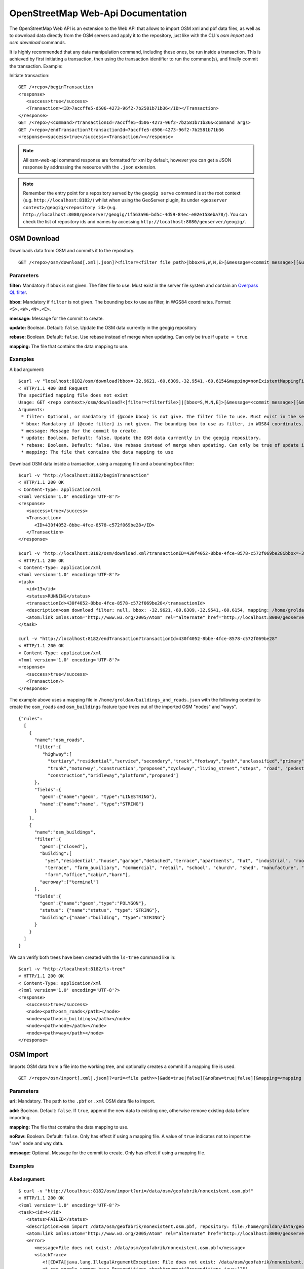OpenStreetMap Web-Api Documentation 
===================================

The OpenStreetMap Web API is an extension to the Web API that allows to import OSM xml and pbf data files, 
as well as to download data directly from the OSM servers and apply it to the repository, just like with 
the CLI's `osm import` and `osm download` commands.

It is highly recommended that any data manipulation command, including these ones, be run inside a transaction.
This is achieved by first initiating a transaction, then using the transaction identifier to run the command(s), 
and finally commit the transaction.
Example:

Initiate transaction:
::

   GET /<repo>/beginTransaction
   <response>
      <success>true</success>
      <Transaction><ID>7accffe5-d506-4273-96f2-7b2581b71b36</ID></Transaction>
   </response>
   GET /<repo>/<command>?transactionId=7accffe5-d506-4273-96f2-7b2581b71b36&<command args>
   GET /<repo>/endTransaction?transactionId=7accffe5-d506-4273-96f2-7b2581b71b36
   <response><success>true</success><Transaction/></response>
    
.. note:: 
   All osm-web-api command response are formatted for xml by default, however you can get a JSON response by addressing the resource with the ``.json`` extension.

.. note:: 
   Remember the entry point for a repository served by the ``geogig serve`` command is at the root context (e.g. ``http://localhost:8182/``)
   whilst when using the GeoServer plugin, its under ``<geoserver context>/geogig/<repository id>`` (e.g. ``http://localhost:8080/geoserver/geogig/1f563a96-bd5c-4d59-84ec-e02e158eba78/``).
   You can check the list of repository ids and names by accessing ``http://localhost:8080/geoserver/geogig/``.


OSM Download
------------

Downloads data from OSM and commits it to the repository.

::

   GET /<repo>/osm/download[.xml|.json]?<filter=<filter file path>|bbox=S,W,N,E>[&message=<commit message>][&update=true|false][&rebase=true|false][&mapping=<mapping file>][&transactionId=<transaction id>]


Parameters
^^^^^^^^^^
  
**filter:** 
Mandatory if ``bbox`` is not given. The filter file to use. Must  exist in the server file system 
and contain an `Overpass QL filter <http://wiki.openstreetmap.org/wiki/Overpass_API/Overpass_QL>`_.
   
**bbox:**
Mandatory if ``filter`` is not given. The bounding box to use as filter, in WGS84 coordinates. Format: ``<S>,<W>,<N>,<E>``.

**message:**
Message for the commit to create.

**update:**
Boolean. Default: ``false``. Update the OSM data currently in the geogig repository

**rebase:**
Boolean. Default: ``false``. Use rebase instead of merge when updating. Can only be true if ``upate = true``.

**mapping:**
The file that contains the data mapping to use.


Examples   
^^^^^^^^

A bad argument:
::

   $curl -v "localhost:8182/osm/download?bbox=-32.9621,-60.6309,-32.9541,-60.6154&mapping=nonExistentMappingFile"
   < HTTP/1.1 400 Bad Request
   The specified mapping file does not exist
   Usage: GET <repo context>/osm/download?<[filter=<filterfile>]|[bbox=S,W,N,E]>[&message=<commit message>][&mapping=<mapping file>][&update=true|false*][&rebase=true|false*]
   Arguments:
    * filter: Optional, or mandatory if {@code bbox} is not give. The filter file to use. Must exist in the server filesystem and contain an Overpass QL filter.
    * bbox: Mandatory if {@code filter} is not given. The bounding box to use as filter, in WGS84 coordinates. Format: {@code <S>,<W>,<N>,<E>}.
    * message: Message for the commit to create.
    * update: Boolean. Default: false. Update the OSM data currently in the geogig repository.
    * rebase: Boolean. Default: false. Use rebase instead of merge when updating. Can only be true of update is true.
    * mapping: The file that contains the data mapping to use

Download OSM data inside a transaction, using a mapping file and a bounding box filter:
::

   $curl -v "http://localhost:8182/beginTransaction"
   < HTTP/1.1 200 OK
   < Content-Type: application/xml
   <?xml version='1.0' encoding='UTF-8'?>
   <response>
      <success>true</success>
      <Transaction>
         <ID>430f4052-8bbe-4fce-8578-c572f069be28</ID>
      </Transaction>
   </response>

   $curl -v "http://localhost:8182/osm/download.xml?transactionID=430f4052-8bbe-4fce-8578-c572f069be28&bbox=-32.9621,-60.6309,-32.9541,-60.6154&mapping=/home/groldan/buildings_and_roads.json"
   < HTTP/1.1 200 OK
   < Content-Type: application/xml
   <?xml version='1.0' encoding='UTF-8'?>
   <task>
      <id>13</id>
      <status>RUNNING</status>
      <transactionId>430f4052-8bbe-4fce-8578-c572f069be28</transactionId>
      <description>osm download filter: null, bbox: -32.9621,-60.6309,-32.9541,-60.6154, mapping: /home/groldan/buildings_and_roads.json, update: false, rebase: false, repository: file:/home/groldan/data/geoserver/data/repos/osm_history/.geogig/</description>
      <atom:link xmlns:atom="http://www.w3.org/2005/Atom" rel="alternate" href="http://localhost:8080/geoserver/geogig/tasks/12.xml" type="application/xml"/>
   </task>

   curl -v "http://localhost:8182/endTransaction?transactionId=430f4052-8bbe-4fce-8578-c572f069be28"
   < HTTP/1.1 200 OK
   < Content-Type: application/xml
   <?xml version='1.0' encoding='UTF-8'?>
   <response>
      <success>true</success>
      <Transaction/>
   </response>


The example above uses a mapping file in ``/home/groldan/buildings_and_roads.json`` with the following content to create
the ``osm_roads`` and ``osm_buildings`` feature type trees out of the imported OSM "nodes" and "ways".

::

   {"rules":
     [
       {
         "name":"osm_roads",
         "filter":{
            "highway":[
              "tertiary","residential","service","secondary","track","footway","path","unclassified","primary",
              "trunk","motorway","construction","proposed","cycleway","living_street","steps", "road", "pedestrian",
              "construction","bridleway","platform","proposed"]
         },
         "fields":{
           "geom":{"name":"geom", "type":"LINESTRING"},
           "name":{"name":"name", "type":"STRING"}
         }
       },
       {
         "name":"osm_buildings",
         "filter":{
           "geom":["closed"],
           "building":[
             "yes","residential","house","garage","detached","terrace","apartments", "hut", "industrial", "roof", "garages",
             "terrace", "farm_auxiliary", "commercial", "retail", "school", "church", "shed", "manufacture", "greenhouse",
             "farm","office","cabin","barn"],
           "aeroway":["terminal"]
         },
         "fields":{
           "geom":{"name":"geom","type":"POLYGON"},
           "status": {"name":"status", "type":"STRING"},
           "building":{"name":"building", "type":"STRING"}
         }
       }
     ]
   }

We can verify both trees have been created with the ``ls-tree`` command like in::

   $curl -v "http://localhost:8182/ls-tree"
   < HTTP/1.1 200 OK
   < Content-Type: application/xml
   <?xml version='1.0' encoding='UTF-8'?>
   <response>
      <success>true</success>
      <node><path>osm_roads</path></node>
      <node><path>osm_buildings</path></node>
      <node><path>node</path></node>
      <node><path>way</path></node>
   </response>

OSM Import
------------

Imports OSM data from a file into the working tree, and optionally creates a commit if a mapping file is used.

::

   GET /<repo>/osm/import[.xml|.json]?<uri=<file path>>[&add=true|false][&noRaw=true|false][&mapping=<mapping file>][&message=<commit message>][&transactionId=<transaction id>]


Parameters
^^^^^^^^^^

**uri:**
Mandatory. The path to the ``.pbf`` or ``.xml`` OSM data file to import.
   
**add:**
Boolean. Default: ``false``. If ``true``, append the new data to existing one, otherwise remove existing data before importing.

**mapping:**
The file that contains the data mapping to use.

**noRaw:**
Boolean. Default: ``false``. Only has effect if using a mapping file. A value of ``true`` indicates not to import the "raw" ``node`` and ``way`` data.

**message:**
Optional. Message for the commit to create. Only has effect if using a mapping file.



Examples   
^^^^^^^^

A bad argument:
***************

::

   $ curl -v "http://localhost:8182/osm/import?uri=/data/osm/geofabrik/nonexistent.osm.pbf"
   < HTTP/1.1 200 OK
   <?xml version='1.0' encoding='UTF-8'?>
   <task><id>4</id>
      <status>FAILED</status>
      <description>osm import /data/osm/geofabrik/nonexistent.osm.pbf, repository: file:/home/groldan/data/geoserver/geogig_pg/data/repos/osm_history/.geogig/</description>
      <atom:link xmlns:atom="http://www.w3.org/2005/Atom" rel="alternate" href="http://localhost:8080/geoserver/geogig/tasks/4.xml" type="application/xml"/>
      <error>
         <message>File does not exist: /data/osm/geofabrik/nonexistent.osm.pbf</message>
         <stackTrace>
            <![CDATA[java.lang.IllegalArgumentException: File does not exist: /data/osm/geofabrik/nonexistent.osm.pbf
            at com.google.common.base.Preconditions.checkArgument(Preconditions.java:125)
            at org.locationtech.geogig.osm.internal.OSMImportOp._call(OSMImportOp.java:205)
            ...
         ]]>
         </stackTrace>
      </error>
   </task>

Missing uri argument:
*********************

::
   
   $ curl -v "http://localhost:8182/osm/import?"
   < HTTP/1.1 400 Bad Request
   Missing parameter: uri
   Usage: GET <repo context>/osm/import?uri=<osm file URI>[&<arg>=<value>]+
   Arguments:
    * uri: Mandatory. URL or path to OSM data file in the server filesystem
    * add: Optional. true|false. Default: false. If true, do not remove previous data before importing.
    * mapping: Optional. Location of mapping file in the server filesystem
    * noRaw: Optional. true|false. Default: false. If true, do not import raw data when using a mapping
   * Connection #0 to host localhost left intact
    * message: Optional. Message for the commit to create.groldan@eva01:~/git/geogig/doc/manual[osm_web_api](18:15:57)$ 


Proper sequence, using a transaction:
*************************************

Begin transaction:
::

   $ curl -v "http://localhost:8182/beginTransaction"
   < HTTP/1.1 200 OK
   < Content-Type: application/xml
   <?xml version='1.0' encoding='UTF-8'?>
   <response>
      <success>true</success>
      <Transaction>
         <ID>e0007ea2-96f7-4e5b-bee1-74915929c461</ID>
      </Transaction>
   </response>

Call import:
::

   $ curl -v "http://localhost:8182/osm/import?uri=/data/osm/geofabrik/albania-latest.osm.pbf&transactionId=e0007ea2-96f7-4e5b-bee1-74915929c461"
   < HTTP/1.1 200 OK
   < Content-Type: application/xml
   <?xml version='1.0' encoding='UTF-8'?>
   <task>
      <id>5</id>
      <status>RUNNING</status>
      <transactionId>e0007ea2-96f7-4e5b-bee1-74915929c461</transactionId>
      <description>osm import /data/osm/geofabrik/albania-latest.osm.pbf, repository: file:/home/groldan/data/geoserver/geogig_pg/data/repos/osm_history/.geogig/</description>
      <atom:link xmlns:atom="http://www.w3.org/2005/Atom" rel="alternate" href="http://localhost:8080/geoserver/geogig/tasks/5.xml" type="application/xml"/>
      <progress>
         <task>Importing into GeoGig repo...</task>
         <amount>0.0</amount>
      </progress>
   </task>
    
Poll task status until it's FINISHED:
::

   $ curl -v "http://localhost:8080/geoserver/geogig/tasks/5.xml"
   < HTTP/1.1 200 OK
   < Content-Type: application/xml
   <?xml version='1.0' encoding='UTF-8'?>
   <task>
      <id>5</id>
      <status>FINISHED</status>
      <transactionId>e0007ea2-96f7-4e5b-bee1-74915929c461</transactionId>
      <description>osm import /data/osm/geofabrik/albania-latest.osm.pbf, repository: file:/home/groldan/data/geoserver/geogig_pg/data/repos/osm_history/.geogig/</description>
      <atom:link xmlns:atom="http://www.w3.org/2005/Atom" rel="alternate" href="http://localhost:8080/geoserver/geogig/tasks/5.xml" type="application/xml"/>
      <result>
         <OSMReport>
            <latestChangeset>17218621</latestChangeset>
            <latestTimestamp>1412716764087</latestTimestamp>
            <processedEntities>901852</processedEntities>
            <nodeCount>865542</nodeCount>
            <wayCount>35778</wayCount>
            <unpprocessedCount>4</unpprocessedCount>
         </OSMReport>
      </result>
   </task>

Add and commit:
::

   $ curl -v "http://localhost:8182/add?transactionId=e0007ea2-96f7-4e5b-bee1-74915929c461"
   
   < HTTP/1.1 200 OK
   < Content-Type: application/xml
   <?xml version='1.0' encoding='UTF-8'?>
   <response>
      <success>true</success>
      <Add>Success</Add>
   </response>

   $ curl -v "http://localhost:8182/commit?transactionId=e0007ea2-96f7-4e5b-bee1-74915929c461&message=Import%20of%20albania%20OSM%20data&authorName=Gabriel%20Roldan&authorEmail=groldan@example.com"
   < HTTP/1.1 200 OK
   < Content-Type: application/xml
   <?xml version='1.0' encoding='UTF-8'?>
   <response>
      <success>true</success>
      <commitId>51135710eb71eef3171df40b1b281c7f67e2eac1</commitId>
      <added>901316</added>
      <changed>0</changed>
      <deleted>46609</deleted>
   </response>

End transaction:
::

   $ curl -v "http://localhost:8182/endTransaction?transactionId=e0007ea2-96f7-4e5b-bee1-74915929c461"
   < HTTP/1.1 200 OK
   < Content-Type: application/xml
   <?xml version='1.0' encoding='UTF-8'?>
   <response>
      <success>true</success>
      <Transaction/>
   </response>


Verify the commit is now on the current HEAD:
::
 
   $ curl -v "http://localhost:8182/log?limit=1"
   < HTTP/1.1 200 OK
   < Content-Type: application/xml
   <?xml version='1.0' encoding='UTF-8'?>
   <response>
      <success>true</success>
      <commit>
         <id>51135710eb71eef3171df40b1b281c7f67e2eac1</id>
         <tree>1c58bdfb208e6d76836564d443c2de0b7ab2f1f9</tree>
         <parents><id>02702a5d296c4d2024b48cf80f957ff575e82aed</id></parents>
         <author>
            <name>Gabriel Roldan</name>
            <email>groldan@example.com</email>
            <timestamp>1412717228309</timestamp>
            <timeZoneOffset>-10800000</timeZoneOffset>
         </author>
         <committer>
            <name>Gabriel Roldan</name>
            <email>groldan@example.com</email>
            <timestamp>1412717228309</timestamp>
            <timeZoneOffset>-10800000</timeZoneOffset>
         </committer>
         <message>
            <![CDATA[ Import of albania OSM data ]]>
         </message>
      </commit>
   </response>
